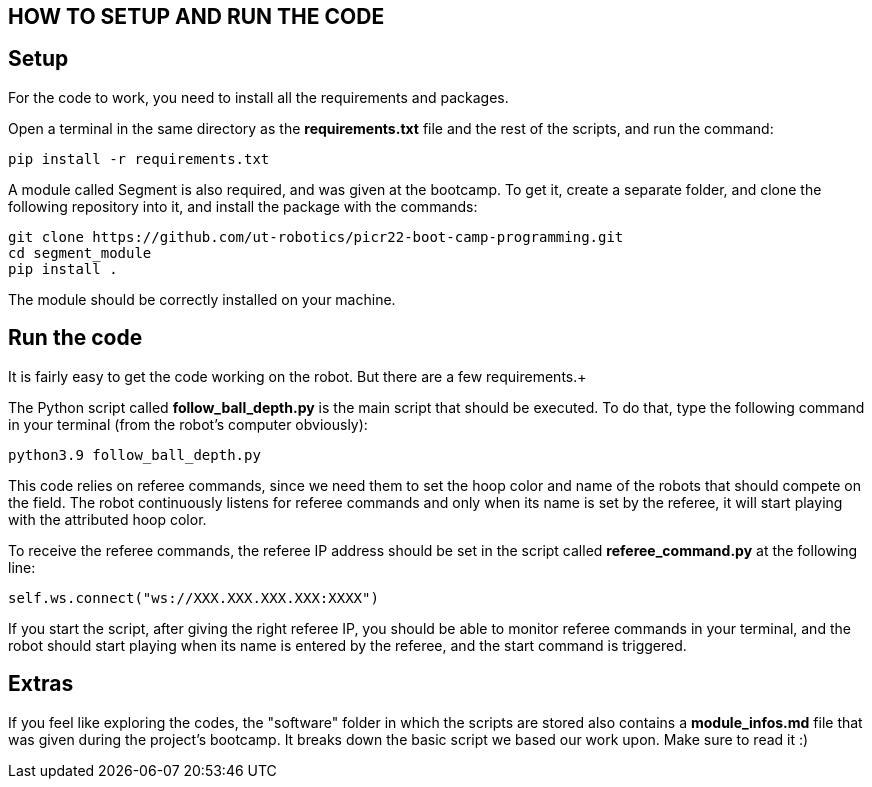 == HOW TO SETUP AND RUN THE CODE

== Setup

For the code to work, you need to install all the requirements and packages. +

Open a terminal in the same directory as the *requirements.txt* file and the rest of the scripts, and run the command: +

```
pip install -r requirements.txt
``` 

A module called Segment is also required, and was given at the bootcamp. To get it, create a separate folder, and clone the following repository into it, and install the package with the commands: +

```
git clone https://github.com/ut-robotics/picr22-boot-camp-programming.git
cd segment_module
pip install .
```

The module should be correctly installed on your machine.

== Run the code

It is fairly easy to get the code working on the robot. But there are a few requirements.+

The Python script called *follow_ball_depth.py* is the main script that should be executed.
To do that, type the following command in your terminal (from the robot's computer obviously): +

```
python3.9 follow_ball_depth.py
```

This code relies on referee commands, since we need them to set the hoop color and name of the robots
that should compete on the field. The robot continuously listens for referee commands and only when
its name is set by the referee, it will start playing with the attributed hoop color. +

To receive the referee commands, the referee IP address should be set in the script called *referee_command.py*
at the following line:
```
self.ws.connect("ws://XXX.XXX.XXX.XXX:XXXX")
``` 

If you start the script, after giving the right referee IP, you should be able to monitor referee commands in your terminal, 
and the robot should start playing when its name is entered by the referee, and the start command is triggered.

== Extras

If you feel like exploring the codes, the "software" folder in which the scripts are stored also contains a *module_infos.md* file that was given
during the project's bootcamp. It breaks down the basic script we based our work upon. Make sure to read it :)